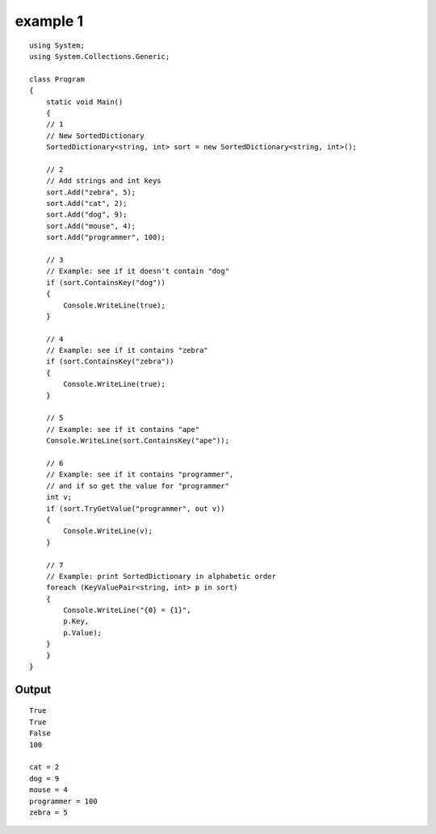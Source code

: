 ﻿


.. _example1_csharp_sortedidctionary:

================
example 1
================

::

    using System;
    using System.Collections.Generic;

    class Program
    {
        static void Main()
        {
        // 1
        // New SortedDictionary
        SortedDictionary<string, int> sort = new SortedDictionary<string, int>();

        // 2
        // Add strings and int keys
        sort.Add("zebra", 5);
        sort.Add("cat", 2);
        sort.Add("dog", 9);
        sort.Add("mouse", 4);
        sort.Add("programmer", 100);

        // 3
        // Example: see if it doesn't contain "dog"
        if (sort.ContainsKey("dog"))
        {
            Console.WriteLine(true);
        }

        // 4
        // Example: see if it contains "zebra"
        if (sort.ContainsKey("zebra"))
        {
            Console.WriteLine(true);
        }

        // 5
        // Example: see if it contains "ape"
        Console.WriteLine(sort.ContainsKey("ape"));

        // 6
        // Example: see if it contains "programmer",
        // and if so get the value for "programmer"
        int v;
        if (sort.TryGetValue("programmer", out v))
        {
            Console.WriteLine(v);
        }

        // 7
        // Example: print SortedDictionary in alphabetic order
        foreach (KeyValuePair<string, int> p in sort)
        {
            Console.WriteLine("{0} = {1}",
            p.Key,
            p.Value);
        }
        }
    }



Output
======


::

    True
    True
    False
    100

    cat = 2
    dog = 9
    mouse = 4
    programmer = 100
    zebra = 5
